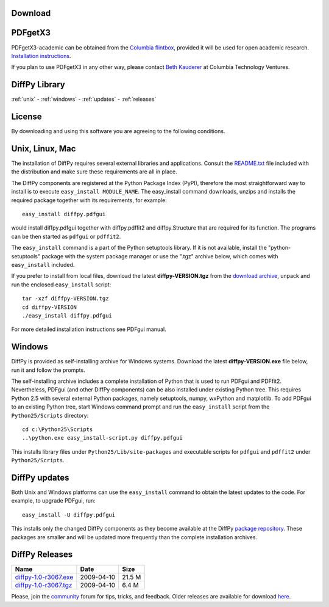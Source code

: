 Download
========

PDFgetX3
========

PDFgetX3-academic can be obtained from the 
`Columbia flintbox <http://columbia.flintbox.com/public/project/22569/>`_, provided it will 
be used for open academic research. 
`Installation instructions <http://www.diffpy.org/doc/pdfgetx3/install.html>`_.

If you plan to use PDFgetX3 in any other way, please contact 
`Beth Kauderer <techtransfer@columbia.edu>`_ at Columbia Technology Ventures.

DiffPy Library
==============

:ref:`unix` - 
:ref:`windows` -
:ref:`updates` -
:ref:`releases`

License
=======

By downloading and using this software you are agreeing to the following conditions.

  .. include:: _static/CMI_LICENSE.txt
    :literal:

.. _unix:

Unix, Linux, Mac
================

The installation of DiffPy requires several external libraries and applications. 
Consult the `README.txt <http://danse.us/trac/diffraction/browser/releases/diffpy-1.0/unix/README.txt>`_ 
file included with the distribution and make sure these 
requirements are all in place.

The DiffPy components are registered at the Python Package Index (PyPI), therefore 
the most straightforward way to install is to execute ``easy_install MODULE_NAME``. The 
easy_install command downloads, unzips and installs the required package together with 
its requirements, for example::

    easy_install diffpy.pdfgui
    
    
would install diffpy.pdfgui together with diffpy.pdffit2 and diffpy.Structure that are 
required for its function. The programs can be then started as ``pdfgui`` or ``pdffit2``.

The ``easy_install`` command is a part of the Python setuptools library. If it is not available, 
install the "python-setuptools" package with the system package manager or use the ".tgz" archive 
below, which comes with ``easy_install`` included.

If you prefer to install from local files, download the latest **diffpy-VERSION.tgz** 
from the `download archive <https://googledrive.com/host/0BwRWQI5RTLvCOW9MbG9nR0JoMjQ/download/>`_,
unpack and run the enclosed ``easy_install`` script::

    tar -xzf diffpy-VERSION.tgz
    cd diffpy-VERSION
    ./easy_install diffpy.pdfgui
    
For more detailed installation instructions see PDFgui manual.

.. _windows:

Windows
========

DiffPy is provided as self-installing archive for Windows systems. Download the latest 
**diffpy-VERSION.exe** file below, run it and follow the prompts.

The self-installing archive includes a complete installation of Python that is used to 
run PDFgui and PDFfit2. Nevertheless, PDFgui (and other DiffPy components) can be also 
installed under existing Python tree. This requires Python 2.5 with several external 
Python packages, namely setuptools, numpy, wxPython and matplotlib. To add PDFgui to an 
existing Python tree, start Windows command prompt and run the ``easy_install`` script from 
the ``Python25/Scripts`` directory::

    cd c:\Python25\Scripts
    ..\python.exe easy_install-script.py diffpy.pdfgui
    
This installs library files under ``Python25/Lib/site-packages`` and executable scripts for 
``pdfgui`` and ``pdffit2`` under ``Python25/Scripts``.

.. _updates:

DiffPy updates
==============

Both Unix and Windows platforms can use the ``easy_install`` command to obtain the latest 
updates to the code. For example, to upgrade PDFgui, run::

    easy_install -U diffpy.pdfgui
    
This installs only the changed DiffPy components as they become available at the DiffPy 
`package repository <https://googledrive.com/host/0BwRWQI5RTLvCOW9MbG9nR0JoMjQ/packages/>`_. 
These packages are smaller and 
will be updated more frequently than the complete installation archives.

.. _releases:

DiffPy Releases
===============


==============================		==================		============
Name                         		Date         			Size
==============================		==================		============
`diffpy-1.0-r3067.exe`_	      		2009-04-10  			21.5 M
`diffpy-1.0-r3067.tgz`_	      		2009-04-10			6.4 M
==============================		==================		============

.. _diffpy-1.0-r3067.exe:
   https://googledrive.com/host/0BwRWQI5RTLvCOW9MbG9nR0JoMjQ/download/diffpy-1.0-r3067.exe
.. _diffpy-1.0-r3067.tgz:
   https://googledrive.com/host/0BwRWQI5RTLvCOW9MbG9nR0JoMjQ/download/diffpy-1.0-r3067.tgz


Please, join the `community <community.html>`_ forum for tips, tricks, and feedback. 
Older releases are available for download 
`here <https://googledrive.com/host/0BwRWQI5RTLvCOW9MbG9nR0JoMjQ/download/>`__.
